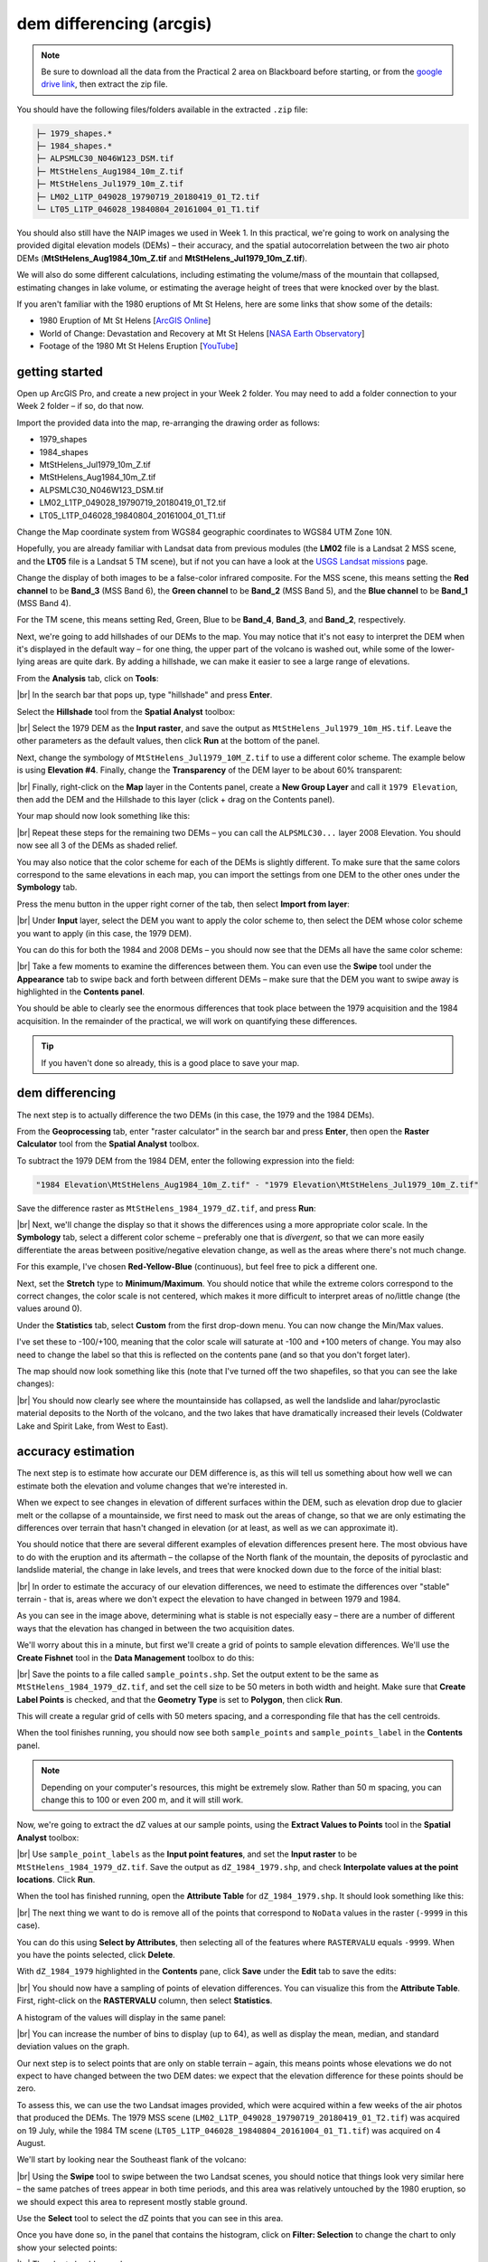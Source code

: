 dem differencing (arcgis)
=========================

.. note::

    Be sure to download all the data from the Practical 2 area on Blackboard before starting, or from the
    `google drive link <https://drive.google.com/uc?id=15ccty2JNWr2JW6x9hL3Do1o8V3B7jMdo&export=download>`__,
    then extract the zip file.

You should have the following files/folders available in the extracted ``.zip`` file:

.. code-block:: text

    ├─ 1979_shapes.*
    ├─ 1984_shapes.*
    ├─ ALPSMLC30_N046W123_DSM.tif
    ├─ MtStHelens_Aug1984_10m_Z.tif
    ├─ MtStHelens_Jul1979_10m_Z.tif
    ├─ LM02_L1TP_049028_19790719_20180419_01_T2.tif
    └─ LT05_L1TP_046028_19840804_20161004_01_T1.tif

You should also still have the NAIP images we used in Week 1. In this practical, we're going to work on analysing the
provided digital elevation models (DEMs) – their accuracy, and the spatial autocorrelation between the two air photo
DEMs (**MtStHelens_Aug1984_10m_Z.tif** and **MtStHelens_Jul1979_10m_Z.tif**).

We will also do some different calculations, including estimating the volume/mass of the mountain that collapsed,
estimating changes in lake volume, or estimating the average height of trees that were knocked over by the blast.

If you aren't familiar with the 1980 eruptions of Mt St Helens, here are some links that show some of the details:

- 1980 Eruption of Mt St Helens [`ArcGIS Online <https://www.arcgis.com/apps/Cascade/index.html?appid=f5c8638734254e20bd1d4a6db68aec05>`__]
- World of Change: Devastation and Recovery at Mt St Helens [`NASA Earth Observatory <https://earthobservatory.nasa.gov/world-of-change/StHelens>`__]
- Footage of the 1980 Mt St Helens Eruption [`YouTube <https://www.youtube.com/watch?v=AYla6q3is6w>`__]

getting started
---------------

Open up ArcGIS Pro, and create a new project in your Week 2 folder. You may need to add a folder connection to your
Week 2 folder – if so, do that now.

Import the provided data into the map, re-arranging the drawing order as follows:

- 1979_shapes
- 1984_shapes
- MtStHelens_Jul1979_10m_Z.tif
- MtStHelens_Aug1984_10m_Z.tif
- ALPSMLC30_N046W123_DSM.tif
- LM02_L1TP_049028_19790719_20180419_01_T2.tif
- LT05_L1TP_046028_19840804_20161004_01_T1.tif

Change the Map coordinate system from WGS84 geographic coordinates to WGS84 UTM Zone 10N.

Hopefully, you are already familiar with Landsat data from previous modules (the **LM02** file is a Landsat 2 MSS scene,
and the **LT05** file is a Landsat 5 TM scene), but if not you can have a look at the
`USGS Landsat missions <https://www.usgs.gov/core-science-systems/nli/landsat/landsat-satellite-missions>`__ page.

Change the display of both images to be a false-color infrared composite. For the MSS scene, this means setting the
**Red channel** to be **Band_3** (MSS Band 6), the **Green channel** to be **Band_2** (MSS Band 5), and the
**Blue channel** to be **Band_1** (MSS Band 4).

For the TM scene, this means setting Red, Green, Blue to be **Band_4**, **Band_3**, and **Band_2**, respectively.

Next, we're going to add hillshades of our DEMs to the map. You may notice that it's not easy to interpret the DEM when
it's displayed in the default way – for one thing, the upper part of the volcano is washed out, while some of the
lower-lying areas are quite dark. By adding a hillshade, we can make it easier to see a large range of elevations.

From the **Analysis** tab, click on **Tools**:

.. image:: img/arcgis/toolbar.png
    :width: 760
    :align: center
    :alt: the tools button highlighted

|br| In the search bar that pops up, type "hillshade" and press **Enter**.

Select the **Hillshade** tool from the **Spatial Analyst** toolbox:

.. image:: img/arcgis/hillshade_dialogue.png
    :width: 200
    :align: center
    :alt: the arcgis pro hillshade dialogue

|br| Select the 1979 DEM as the **Input raster**, and save the output as ``MtStHelens_Jul1979_10m_HS.tif``. Leave the
other parameters as the default values, then click **Run** at the bottom of the panel.

Next, change the symbology of ``MtStHelens_Jul1979_10M_Z.tif`` to use a different color scheme. The example below is
using **Elevation #4**. Finally, change the **Transparency** of the DEM layer to be about 60% transparent:

.. image:: img/arcgis/transparency.png
    :width: 760
    :align: center
    :alt: adjusting the layer transparency

|br| Finally, right-click on the **Map** layer in the Contents panel, create a **New Group Layer** and call it
``1979 Elevation``, then add the DEM and the Hillshade to this layer (click + drag on the Contents panel).

Your map should now look something like this:

.. image:: img/arcgis/shaded_relief.png
    :width: 720
    :align: center
    :alt: the grouped shaded relief images

|br| Repeat these steps for the remaining two DEMs – you can call the ``ALPSMLC30...`` layer 2008 Elevation. You should
now see all 3 of the DEMs as shaded relief.

You may also notice that the color scheme for each of the DEMs is slightly different. To make sure that the same colors
correspond to the same elevations in each map, you can import the settings from one DEM to the other ones under the
**Symbology** tab.

Press the menu button in the upper right corner of the tab, then select **Import from layer**:

.. image:: img/arcgis/symbology.png
    :width: 200
    :align: center
    :alt: the symbology dialogue

|br| Under **Input** layer, select the DEM you want to apply the color scheme to, then select the DEM whose color
scheme you want to apply (in this case, the 1979 DEM).

You can do this for both the 1984 and 2008 DEMs – you should now see that the DEMs all have the same color scheme:

.. image:: img/arcgis/common_color_scheme.png
    :width: 720
    :align: center
    :alt: the dem layers with a common color scheme

|br| Take a few moments to examine the differences between them. You can even use the **Swipe** tool under the
**Appearance** tab to swipe back and forth between different DEMs – make sure that the DEM you want to swipe away is
highlighted in the **Contents panel**.

You should be able to clearly see the enormous differences that took place between the 1979 acquisition and the 1984
acquisition. In the remainder of the practical, we will work on quantifying these differences.

.. tip::

    If you haven't done so already, this is a good place to save your map.

dem differencing
----------------

The next step is to actually difference the two DEMs (in this case, the 1979 and the 1984 DEMs).

From the **Geoprocessing** tab, enter "raster calculator" in the search bar and press **Enter**, then open the
**Raster Calculator** tool from the **Spatial Analyst** toolbox.

To subtract the 1979 DEM from the 1984 DEM, enter the following expression into the field:

.. code-block:: text

    "1984 Elevation\MtStHelens_Aug1984_10m_Z.tif" - "1979 Elevation\MtStHelens_Jul1979_10m_Z.tif"

Save the difference raster as ``MtStHelens_1984_1979_dZ.tif``, and press **Run**:

.. image:: img/arcgis/difference_rastercalc.png
    :width: 400
    :align: center
    :alt: the raster calculator window for DEM differencing

|br| Next, we'll change the display so that it shows the differences using a more appropriate color scale. In the
**Symbology** tab, select a different color scheme – preferably one that is *divergent*, so that we can more easily
differentiate the areas between positive/negative elevation change, as well as the areas where there's not much change.

For this example, I've chosen **Red-Yellow-Blue** (continuous), but feel free to pick a different one.

Next, set the **Stretch** type to **Minimum/Maximum**. You should notice that while the extreme colors correspond to
the correct changes, the color scale is not centered, which makes it more difficult to interpret areas of no/little
change (the values around 0).

Under the **Statistics** tab, select **Custom** from the first drop-down menu. You can now change the Min/Max values.

I've set these to -100/+100, meaning that the color scale will saturate at -100 and +100 meters of change. You may also
need to change the label so that this is reflected on the contents pane (and so that you don't forget later).

The map should now look something like this (note that I've turned off the two shapefiles, so that you can see the
lake changes):

.. image:: img/arcgis/difference.png
    :width: 720
    :align: center
    :alt: the map showing the difference between the two DEMs

|br| You should now clearly see where the mountainside has collapsed, as well the landslide and lahar/pyroclastic
material deposits to the North of the volcano, and the two lakes that have dramatically increased their levels
(Coldwater Lake and Spirit Lake, from West to East).

accuracy estimation
-------------------

The next step is to estimate how accurate our DEM difference is, as this will tell us something about how well we can
estimate both the elevation and volume changes that we're interested in.

When we expect to see changes in elevation of different surfaces within the DEM, such as elevation drop due to glacier
melt or the collapse of a mountainside, we first need to mask out the areas of change, so that we are only estimating
the differences over terrain that hasn't changed in elevation (or at least, as well as we can approximate it).

You should notice that there are several different examples of elevation differences present here. The most obvious
have to do with the eruption and its aftermath – the collapse of the North flank of the mountain, the deposits of
pyroclastic and landslide material, the change in lake levels, and trees that were knocked down due to the force of the
initial blast:

.. image:: img/arcgis/labelled_difference.png
    :width: 400
    :align: center
    :alt: the DEM differences labelled to attribute the difference causes of change

|br| In order to estimate the accuracy of our elevation differences, we need to estimate the differences over "stable"
terrain - that is, areas where we don't expect the elevation to have changed in between 1979 and 1984.

As you can see in the image above, determining what is stable is not especially easy – there are a number of different
ways that the elevation has changed in between the two acquisition dates.

We'll worry about this in a minute, but first we'll create a grid of points to sample elevation differences. We'll use
the **Create Fishnet** tool in the **Data Management** toolbox to do this:

.. image:: img/arcgis/fishnet.png
    :width: 300
    :align: center
    :alt: the create fishnet tool

|br| Save the points to a file called ``sample_points.shp``. Set the output extent to be the same as
``MtStHelens_1984_1979_dZ.tif``, and set the cell size to be 50 meters in both width and height. Make sure that
**Create Label Points** is checked, and that the **Geometry Type** is set to **Polygon**, then click **Run**.

This will create a regular grid of cells with 50 meters spacing, and a corresponding file that has the cell centroids.

When the tool finishes running, you should now see both ``sample_points`` and ``sample_points_label`` in the
**Contents** panel.

.. note::

    Depending on your computer's resources, this might be extremely slow. Rather than 50 m spacing, you can change this
    to 100 or even 200 m, and it will still work.

Now, we're going to extract the dZ values at our sample points, using the **Extract Values to Points** tool in the
**Spatial Analyst** toolbox:

.. image:: img/arcgis/values_to_points.png
    :width: 300
    :align: center
    :alt: the extract values to points tool

|br| Use ``sample_point_labels`` as the **Input point features**, and set the **Input raster** to be
``MtStHelens_1984_1979_dZ.tif``. Save the output as ``dZ_1984_1979.shp``, and check **Interpolate values at the point
locations**. Click **Run**.

When the tool has finished running, open the **Attribute Table** for ``dZ_1984_1979.shp``. It should look something
like this:

.. image:: img/arcgis/dz_attribute_table.png
    :width: 600
    :align: center
    :alt: the attribute table for the point elevation differences

|br| The next thing we want to do is remove all of the points that correspond to ``NoData`` values in the raster
(``-9999`` in this case).

You can do this using **Select by Attributes**, then selecting all of the features where ``RASTERVALU`` equals
``-9999``. When you have the points selected, click **Delete**.

With ``dZ_1984_1979`` highlighted in the **Contents** pane, click **Save** under the **Edit** tab to save the edits:

.. image:: img/arcgis/save_highlighted.png
    :width: 760
    :align: center
    :alt: the edit tab with the save button highlighted

|br| You should now have a sampling of points of elevation differences. You can visualize this from the
**Attribute Table**. First, right-click on the **RASTERVALU** column, then select **Statistics**.

A histogram of the values will display in the same panel:

.. image:: img/arcgis/histogram.png
    :width: 720
    :align: center
    :alt: the arcgis window with a histogram summary of the elevation differences displayed

|br| You can increase the number of bins to display (up to 64), as well as display the mean, median, and standard
deviation values on the graph.

Our next step is to select points that are only on stable terrain – again, this means points whose elevations we do
not expect to have changed between the two DEM dates: we expect that the elevation difference for these points should
be zero.

To assess this, we can use the two Landsat images provided, which were acquired within a few weeks of the air photos
that produced the DEMs. The 1979 MSS scene (``LM02_L1TP_049028_19790719_20180419_01_T2.tif``) was acquired on 19 July,
while the 1984 TM scene (``LT05_L1TP_046028_19840804_20161004_01_T1.tif``) was acquired on 4 August.

We'll start by looking near the Southeast flank of the volcano:

.. image:: img/arcgis/southeast_comparison.png
    :width: 600
    :align: center
    :alt: the swipe tool showing the comparison between the 1979 and 1984 Landsat scenes on the SE flank of the volcano

|br| Using the **Swipe** tool to swipe between the two Landsat scenes, you should notice that things look very similar
here – the same patches of trees appear in both time periods, and this area was relatively untouched by the 1980
eruption, so we should expect this area to represent mostly stable ground.

Use the **Select** tool to select the dZ points that you can see in this area.

Once you have done so, in the panel that contains the histogram, click on **Filter: Selection** to change the chart to
only show your selected points:

.. image:: img/arcgis/filter_selection.png
    :width: 600
    :align: center
    :alt: the histogram panel with the filter: selection button highlighted

|br| The chart should now change:

.. image:: img/arcgis/filtered_histogram.png
    :width: 600
    :align: center
    :alt: the filtered histogram

|br| From this, we can see that the mean elevation difference from our sample is fairly low, although this doesn't
necessarily tell us much about the accuracy of the dataset.

To assess this, we can calculate the root mean square (RMS) difference:

.. math::

    {\rm RMSD} = \sqrt{\frac{\sum_{i=1}^{N}(x_i - \hat{x}_i)^2}{N}} \label{rmsd}\tag{1}

|br| or the normalized median absolute deviation (NMAD):

.. math::

    {\rm NMAD} = 1.4826 * {\rm median}(|x_i - \tilde{x}|) \label{nmad}\tag{2}

|br| which will give us a more robust and accurate representation of the accuracy of our elevation differences.
To do these calculations, we'll use the python notebook (``Accuracy Analysis.ipynb``) included in the files downloaded
from the google drive link above.

First, export the table by right-clicking on dZ_1984_1979 in the contents panel, then selecting **Data** >
**Export Table**. Save the table as ``dZ_1984_1979.csv`` in your **Data** folder.

To open the python notebook, open the **Catalog** tab and navigate to the folder where you have saved the notebook:

.. image:: img/arcgis/catalog_highlight.png
    :width: 720
    :align: center
    :alt: the arcgis catalog panel highlighted

|br| Right-click on ``Accuracy Analysis.ipynb``, then select **Open Notebook**.

You should see something like this (your notebook may open in a different panel then what is shown):

.. image:: img/arcgis/open_notebook.png
    :width: 720
    :align: center
    :alt: the arcgis window with the notebook opened

|br| You can now run through the instructions provided in the notebook to calculate the NMAD and RMSE values for your
exported points. You can also run this on a selection of the points (for example, using the same selection you made
above) by first creating a new layer from the selection (right-click, **Selection** >
**Make Layer from Selected Features**), then exporting the table from that layer to a ``.csv`` file.

You'll need to change the filename for the data in the notebook as well before running the calculations - be sure to
read the text in the notebook carefully.

.. _egm702 alternate:

.. note::

    If you encounter the following (extremely vague) error:

    .. image:: img/arcgis/notebook_error.png
        :width: 300
        :align: center
        :alt: an error message that says "failed to load notebook"

    Don't panic - You can still run the script to calculate the NMAD and RMSE as follows. First, you will need to
    open the **Python Command Prompt** from ArcGIS Pro (**Start** > **ArcGIS** > **Python Command Prompt**):

    .. image:: img/arcgis/python_cmd.png
        :width: 300
        :align: center
        :alt: the ArcGIS folder in the Windows Start Menu

    When this command prompt opens, navigate to the folder where you have saved your practical data using the
    ``cd`` command (remember to `replace path-to-egm702-data <https://getyarn.io/yarn-clip/876a8240-51da-4068-919d-d9111d405d3e>`__
    with the actual path!):

    .. code-block::

        cd path-to-egm702-data

    Now, enter the following command:

    .. code-block::

        jupyter notebook

    This will open a browser window:

    .. image:: img/arcgis/jupyter.png
        :width: 720
        :align: center
        :alt: the egm702 folder opened in jupyter

    Click on ``AccuracyAnalysis.ipynb``, which should open the notebook in a new tab/window:

    .. image:: img/arcgis/notebook_browser.png
        :width: 720
        :align: center
        :alt: the jupyter notebook opened in a browser window

    Be sure to read the instructions carefully to run the cells of the notebook.


filling nodata values
---------------------

You may notice that there are a number of voids, or gaps, in the DEM difference. I have masked the clouds present in
the 1984 images, as well as a few other areas where there are blunders (large errors) in one or the other DEM. There
are also smaller gaps where the photogrammetric software was unable to correlate the images and calculate an elevation.

In order to calculate a volume change, we need to somehow fill, or interpolate, these data gaps. As discussed in the
lectures this week, there are a number of ways to do this.

We're going to focus on using **Kriging** interpolation through the **Geostatistical Wizard**, which you can find under
the **Analysis** tab:

.. image:: img/arcgis/wizard_toolbar.png
    :width: 760
    :align: center
    :alt: the geostatistical wizard button in the analysis tab

|br| In the window that opens, you should see a number of different interpolation options:

.. image:: img/arcgis/wizard1.png
    :width: 600
    :align: center
    :alt: the first step of the geostatistical wizard

|br| In this example, we're going to use Kriging/CoKriging, but I encourage you to examine the other options.

Select **Kriging/CoKriging**, make sure that **Source Dataset** is ``dZ_1984_1979`` and the **Data Field** selected is
``RASTERVALU``, then click **Next**.

.. image:: img/arcgis/wizard2.png
    :width: 600
    :align: center
    :alt: the second step of the geostatistical wizard

|br| Here, make sure to select **Ordinary Kriging** > **Prediction**. Leave both the **Transformation Type** and
**Order of Trend Removal** as **None**, then click **Next** again:

.. image:: img/arcgis/wizard3.png
    :width: 600
    :align: center
    :alt: the third step of the geostatistical wizard

|br| You should see that the semivariogram levels off after some distance – that is, there doesn't appear to be any
correlation in the differences between values after a certain separation. You can try a few different model types here
to see how well they fit the data – you can also add multiple variogram models.

.. note::

    Your values/image may differ slightly from the picture above. 

.. tip::

    Be sure to note what model you use!

You can also let the software choose the "best" model by clicking on **Optimize model** at the top of the window –
this will find the best-fitting model to the data. After you've looked around at the different models and their
parameters, and are happy that the modelled covariance fits the data well, click **Next**.

In the next window, you can choose different parameters to determine how the search neighbourhood is determined. For now,
you can leave these as-is, and click **Next**.

In this window, you should see the cross-validation statistics for the interpolation:

.. image:: img/arcgis/wizard4.png
    :width: 600
    :align: center
    :alt: the fourth step of the geostatistical wizard

|br| To do the cross-validation, the software compares the value for each point in the dataset versus the value
predicted for that point by leaving it out from the interpolation – it gives you an idea of how well the prediction
fits the data.

If your predicted values fall very far away from the one-to-one line, you should go back and try different parameters
or a different covariance model, as it indicates that you haven't captured the statistics of the dataset particularly
well.

If this step looks alright, click **Finish** to produce the interpolated map.

Once the Kriging layer loads, you can export it to a raster by right-clicking on it in the **Contents** panel and
selecting **Export Layer** > **To Rasters**. Save the **Prediction** surface to ``MtStHelens_1984_1979_kriging_dZ.tif``
with an **Output cell size** of ``10``, then click **Run**:

.. image:: img/arcgis/layer_to_raster.png
    :width: 300
    :align: center
    :alt: the layer to raster tool

|br| Next, open the **Raster Calculator** and enter the following expression, and save the output to
``MtStHelens_1984_1979_filled_dZ.tif``:

.. code-block:: text

    Con(IsNull("MtStHelens_1984_1979_dZ.tif"), "MtStHelens_1984_1979_kriging_dZ.tif", "MtStHelens_1984_1979_dZ.tif")

.. image:: img/arcgis/fill_rastercalc.png
    :width: 300
    :align: center
    :alt: the raster calculator with the equation to fill nodata values

|br| This conditional statement will return a raster with values from the kriging raster wherever the original dZ raster
has ``NoData`` values, and returns values from the original dZ raster wherever they are not ``NoData`` – in other words,
this will fill the voids in the dZ raster using the kriging predicted values.

Go ahead and examine the output using the **Swipe** tool to swipe between the two rasters (filled_dZ and dZ):

.. image:: img/arcgis/dz_with_holes.png
    :width: 720
    :align: center
    :alt: the swipe tool showing the elevation difference with and without holes filled

|br| You should see that the filled raster no longer has holes where the original dZ raster did. At this point, you can
move on to estimating some volume changes.

estimating elevation and volume changes
---------------------------------------

For this step, we'll start by calculating the lake volume changes. To do this, we'll use the
**Zonal Statistics as Table** tool from the **Spatial Analyst** toolbox.

Open the tool, then set the **Input feature zone data** to ``1984_shapes``, and the **Zone field** to ``name``. The
**Input value raster** should be the filled dZ raster, and save the table to ``LakeChanges``. Leave the
**Statistics type** as **All**:

.. image:: img/arcgis/statistics_as_table.png
    :width: 300
    :align: center
    :alt: the zonal statistics as table tool

|br| Click **Run**, then open the table:

.. image:: img/arcgis/lake_change_table.png
    :width: 600
    :align: center
    :alt: the table showing the lake changes output

|br| Each column of this table contains the statistics extracted from each of the features in 1984_shapes. You can
update the table to include the volume by pressing the **Calculate** button, then entering an expression to multiply the
``SUM`` column by the raster cell size squared – the resulting values should be the total volume change, in cubic
meters, of each of the lakes.

Make sure that your new field is of type **Float**, then press **OK**:

.. image:: img/arcgis/calculate_field.png
    :width: 300
    :align: center
    :alt: the calculate field dialog

|br| Note that for one of the lakes, this is actually the lake volume, as it did not exist prior to the eruption. This
is only a partial volume for another lake, as it wasn't fully captured in the 1984 air photo acquisition.

Now, you can repeat this exercise to estimate:

1. the average height of the trees that were knocked down during the eruption blast in 1980;
2. the total volume and mass change of the mountain as a result of the eruption;
3. the thickest deposit of landslide/pyroclastic material.

To do this, you'll first need to digitize the outlines of these different features, then use the
**Zonal Statistics as Table** tool to find the statistics for each of these areas.

You are welcome to try all three of these exercises if you like, but you should at least try one of them – this will
form part of the investigation that you will present for Assessment Part 1, as well as part of the report you will
submit for Assessment Part 2.

To do the digitizing, I recommend using a combination of the elevation difference raster and the Landsat images to
guide you. You can also use the NAIP images provided in the Week 1 practical, the ESRI Basemap imagery, or even
download your own Landsat or Sentinel-2 images.


next steps
----------

I have provided these three DEMs (1979, 1984, and ca. 2008) already co-registered to the ca. 2008 ALOS/PRISM DEM. You
can check out the tutorial provided here: https://github.com/iamdonovan/dem-coregistration to learn more about how I've
done this, and how you can co-register your own DEMs, either for your project, or for future work.

If you click on the |binder| link at the top of the ``README`` on the github page aboeve, you can also try out the
tutorial online, without having to download and set it up yourself:

.. image:: img/arcgis/coregistration_tutorial.png
    :width: 720
    :align: center
    :alt: the dem coregistration tutorial with the binder link highlighted.

|br| You can also, if you like, repeat many of these steps to see the changes that have taken place at Mt St Helens
since 1984.

The lava dome in the middle of the caldera has continued to grow, and a glacier has even grown since the 1980 eruption.
Logging activity has also continued in the areas around the mountain, which we can see in the satellite images, as well
as the derived DEMs.

.. |binder| image:: https://mybinder.org/badge_logo.svg
     :target: https://mybinder.org/v2/gh/iamdonovan/dem-coregistration/master

